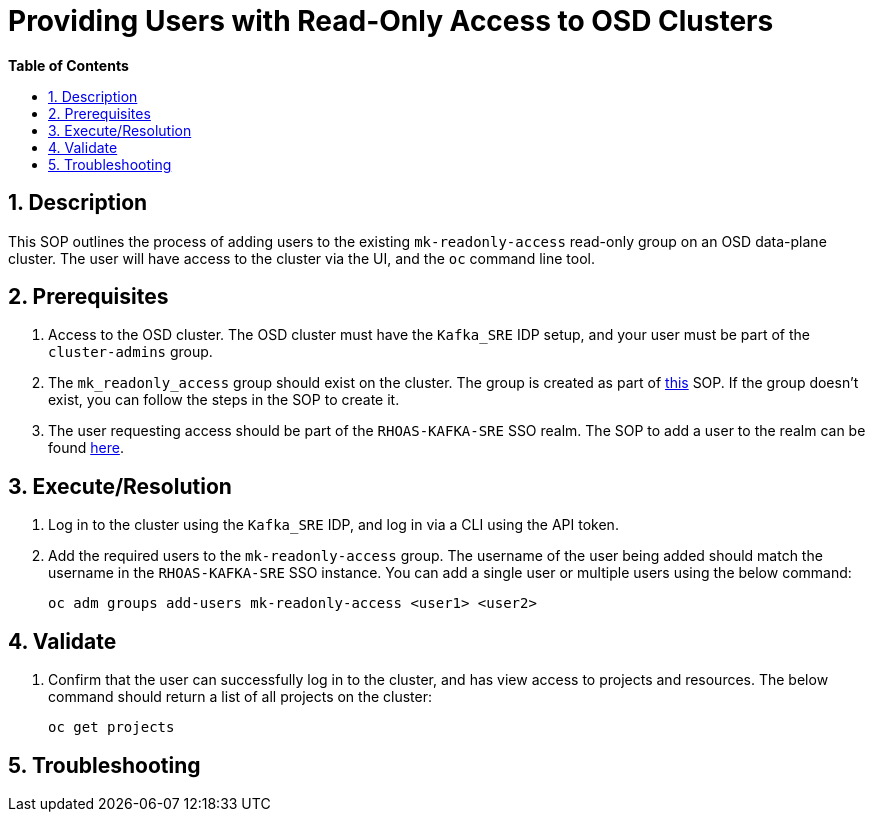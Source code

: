 // begin header
ifdef::env-github[]
:tip-caption: :bulb:
:note-caption: :information_source:
:important-caption: :heavy_exclamation_mark:
:caution-caption: :fire:
:warning-caption: :warning:
endif::[]
:numbered:
:toc: macro
:toc-title: pass:[<b>Table of Contents</b>]
= Providing Users with Read-Only Access to OSD Clusters

toc::[]

== Description
This SOP outlines the process of adding users to the existing `mk-readonly-access` read-only group on an OSD data-plane cluster. The user will have access to the cluster via the UI, and the `oc` command line tool.

== Prerequisites
1. Access to the OSD cluster. The OSD cluster must have the `Kafka_SRE` IDP setup, and your user must be part of the `cluster-admins` group.
2. The `mk_readonly_access` group should exist on the cluster. The group is created as part of https://github.com/bf2fc6cc711aee1a0c2a/kas-sre-sops/blob/main/sops/configuring_osd_clusters_in_kas_fleet_manager.asciidoc#10-creating-a-read-only-group[this] SOP. If the group doesn't exist, you can follow the steps in the SOP to create it.
3. The user requesting access should be part of the `RHOAS-KAFKA-SRE` SSO realm. The SOP to add a user to the realm can be found https://github.com/bf2fc6cc711aee1a0c2a/kas-sre-sops/blob/main/sops/adding_user_to_sso.asciidoc#31-creating-the-user-in-sso[here].

== Execute/Resolution
1. Log in to the cluster using the `Kafka_SRE` IDP, and log in via a CLI using the API token.
2. Add the required users to the `mk-readonly-access` group. The username of the user being added should match the username in the `RHOAS-KAFKA-SRE` SSO instance. You can add a single user or multiple users using the below command:
+
----
oc adm groups add-users mk-readonly-access <user1> <user2>
----

== Validate
1. Confirm that the user can successfully log in to the cluster, and has view access to projects and resources. The below command should return a list of all projects on the cluster:
+
----
oc get projects
----

== Troubleshooting